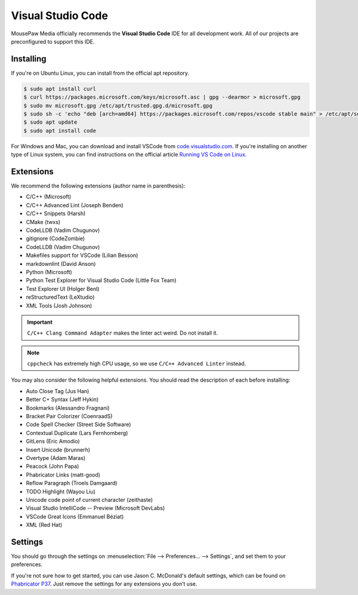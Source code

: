 ..  _vscode:

Visual Studio Code
#################################

MousePaw Media officially recommends the  **Visual Studio Code** IDE for
all development work. All of our projects are preconfigured to support
this IDE.

Installing
=================================

If you're on Ubuntu Linux, you can install from the official apt repository.

..  code-block:: bash

    $ sudo apt install curl
    $ curl https://packages.microsoft.com/keys/microsoft.asc | gpg --dearmor > microsoft.gpg
    $ sudo mv microsoft.gpg /etc/apt/trusted.gpg.d/microsoft.gpg
    $ sudo sh -c 'echo "deb [arch=amd64] https://packages.microsoft.com/repos/vscode stable main" > /etc/apt/sources.list.d/vscode.list'
    $ sudo apt update
    $ sudo apt install code

For Windows and Mac, you can download and install VSCode from
`code.visualstudio.com <https://code.visualstudio.com/>`_. If you're installing
on another type of Linux system, you can find instructions on the official
article `Running VS Code on Linux <https://code.visualstudio.com/docs/setup/linux>`_.

Extensions
=================================

We recommend the following extensions (author name in parenthesis):

* C/C++ (Microsoft)
* C/C++ Advanced Lint (Joseph Benden)
* C/C++ Snippets (Harsh)
* CMake (twxs)
* CodeLLDB (Vadim Chugunov)
* gitignore (CodeZombie)
* CodeLLDB (Vadim Chugunov)
* Makefiles support for VSCode (Lilian Besson)
* markdownlint (David Anson)
* Python (Microsoft)
* Python Test Explorer for Visual Studio Code (Little Fox Team)
* Test Explorer UI (Holger Benl)
* reStructuredText (LeXtudio)
* XML Tools (Josh Johnson)

..  IMPORTANT:: ``C/C++ Clang Command Adapter`` makes the linter act weird.
    Do not install it.

..  NOTE:: ``cppcheck`` has extremely high CPU usage, so we use
    ``C/C++ Advanced Linter`` instead.

You may also consider the following helpful extensions. You should read the
description of each before installing:

* Auto Close Tag (Jus Han)
* Better C+ Syntax (Jeff Hykin)
* Bookmarks (Alessandro Fragnani)
* Bracket Pair Colorizer (CoenraadS)
* Code Spell Checker (Street Side Software)
* Contextual Duplicate (Lars Fernhomberg)
* GitLens (Eric Amodio)
* Insert Unicode (brunnerh)
* Overtype (Adam Maras)
* Peacock (John Papa)
* Phabricator Links (matt-good)
* Reflow Paragraph (Troels Damgaard)
* TODO Highlight (Wayou Liu)
* Unicode code point of current character (zeithaste)
* Visual Studio IntelliCode -- Preview (Microsoft DevLabs)
* VSCode Great Icons (Emmanuel Béziat)
* XML (Red Hat)

Settings
=================================

You should go through the settings on
:menuselection:`File --> Preferences... --> Settings`, and set them to your
preferences.

If you're not sure how to get started, you can use Jason C. McDonald's default
settings, which can be found on
`Phabricator P37 <https://phabricator.mousepawmedia.net/P37>`_. Just remove
the settings for any extensions you don't use.
